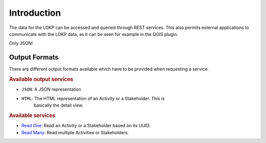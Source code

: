 Introduction
============

The data for the LOKP can be accessed and queried through REST services. This 
also permits external applications to communicate with the LOKP data, as it can
be seen for example in the QGIS plugin.

Only JSON!


.. _services-output-formats:

Output Formats
--------------

There are different output formats available which have to be provided when
requesting a service.

.. rubric:: Available output services

* ``JSON``: A JSON representation
* ``HTML``: The HTML representation of an Activity or a Stakeholder. This is 
    basically the detail view.


.. rubric:: Available services

* `Read One`_: Read an Activity or a Stakeholder based on its UUID.
* `Read Many`_: Read multiple Activities or Stakeholders.


.. _Read One: readone.html
.. _Read Many: readmany.html